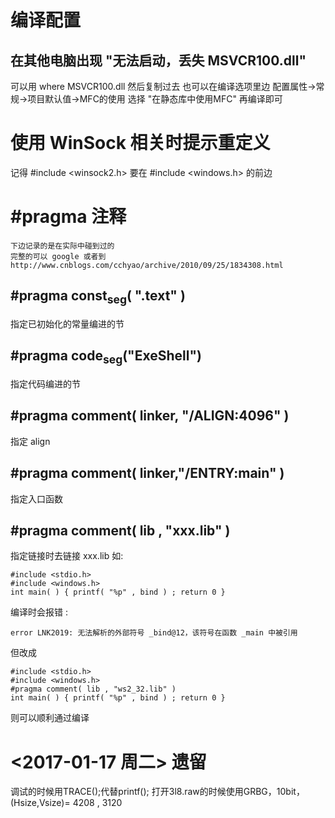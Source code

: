 * 编译配置
** 在其他电脑出现 "无法启动，丢失 MSVCR100.dll"
   可以用 where MSVCR100.dll 然后复制过去
   也可以在编译选项里边 配置属性->常规->项目默认值->MFC的使用
   选择 "在静态库中使用MFC" 再编译即可
* 使用 WinSock 相关时提示重定义
  记得 #include <winsock2.h> 要在 #include <windows.h> 的前边
* #pragma 注释
  : 下边记录的是在实际中碰到过的
  : 完整的可以 google 或者到 http://www.cnblogs.com/cchyao/archive/2010/09/25/1834308.html
** #pragma const_seg( ".text" )
   指定已初始化的常量编进的节
** #pragma code_seg("ExeShell")
   指定代码编进的节
** #pragma comment( linker, "/ALIGN:4096" )
   指定 align
** #pragma comment( linker,"/ENTRY:main" )
   指定入口函数
** #pragma comment( lib , "xxx.lib" )
   指定链接时去链接 xxx.lib 如:
   : #include <stdio.h>
   : #include <windows.h>
   : int main( ) { printf( "%p" , bind ) ; return 0 }
   编译时会报错 :
   : error LNK2019: 无法解析的外部符号 _bind@12，该符号在函数 _main 中被引用
   但改成
   : #include <stdio.h>
   : #include <windows.h>
   : #pragma comment( lib , "ws2_32.lib" )
   : int main( ) { printf( "%p" , bind ) ; return 0 }
   则可以顺利通过编译

* <2017-01-17 周二> 遗留
  调试的时候用TRACE();代替printf();
  打开3l8.raw的时候使用GRBG，10bit，(Hsize,Vsize)= 4208 , 3120 


